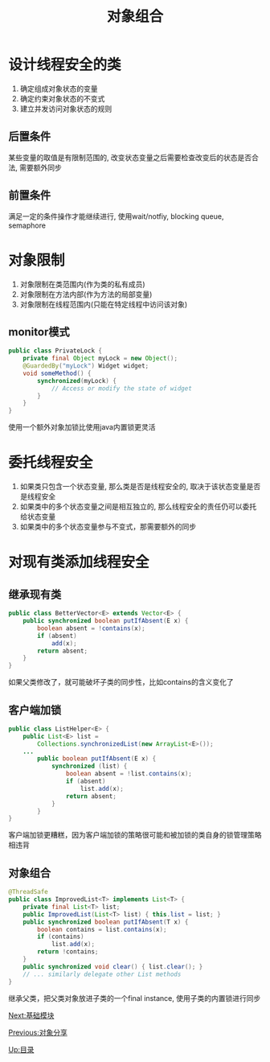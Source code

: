 #+HTML_HEAD: <link rel="stylesheet" type="text/css" href="css/main.css" />
#+TITLE: 对象组合
#+OPTIONS: num:nil timestamp:nil
#+HTML_LINK_UP: sharing_objects.html   
#+HTML_LINK_HOME: jcip.html
* 设计线程安全的类　
1. 确定组成对象状态的变量
2. 确定约束对象状态的不变式
3. 建立并发访问对象状态的规则
** 后置条件
某些变量的取值是有限制范围的, 改变状态变量之后需要检查改变后的状态是否合法, 需要额外同步
** 前置条件
满足一定的条件操作才能继续进行, 使用wait/notfiy, blocking queue, semaphore

* 对象限制
1. 对象限制在类范围内(作为类的私有成员) 
2. 对象限制在方法内部(作为方法的局部变量)　
3. 对象限制在线程范围内(只能在特定线程中访问该对象)　

** monitor模式
#+BEGIN_SRC java
	public class PrivateLock {
		private final Object myLock = new Object();
		@GuardedBy("myLock") Widget widget;
		void someMethod() {
			synchronized(myLock) {
				// Access or modify the state of widget
			}
		}
	}
#+END_SRC
使用一个额外对象加锁比使用java内置锁更灵活

* 委托线程安全
1. 如果类只包含一个状态变量, 那么类是否是线程安全的, 取决于该状态变量是否是线程安全
2. 如果类中的多个状态变量之间是相互独立的, 那么线程安全的责任仍可以委托给状态变量
3. 如果类中的多个状态变量参与不变式，那需要额外的同步

* 对现有类添加线程安全

** 继承现有类

#+BEGIN_SRC java
public class BetterVector<E> extends Vector<E> {
	public synchronized boolean putIfAbsent(E x) {
		boolean absent = !contains(x);
		if (absent)
			add(x);
		return absent;
	}
}
#+END_SRC
如果父类修改了，就可能破坏子类的同步性，比如contains的含义变化了　

** 客户端加锁　

#+BEGIN_SRC java
public class ListHelper<E> {
	public List<E> list =
		Collections.synchronizedList(new ArrayList<E>());
	...
		public boolean putIfAbsent(E x) {
			synchronized (list) {
				boolean absent = !list.contains(x);
				if (absent)
					list.add(x);
				return absent;
			}
		}
}
#+END_SRC 
客户端加锁更糟糕，因为客户端加锁的策略很可能和被加锁的类自身的锁管理策略相违背　

** 对象组合
#+BEGIN_SRC java
@ThreadSafe
public class ImprovedList<T> implements List<T> {
	private final List<T> list;
	public ImprovedList(List<T> list) { this.list = list; }
	public synchronized boolean putIfAbsent(T x) {
		boolean contains = list.contains(x);
		if (contains)
			list.add(x);
		return !contains;
	}
	public synchronized void clear() { list.clear(); }
	// ... similarly delegate other List methods
}
#+END_SRC
继承父类，把父类对象放进子类的一个final instance, 使用子类的内置锁进行同步


[[file:build_blocks.org][Next:基础模块]]

[[file:sharing_objects.org][Previous:对象分享]]

[[file:jcip.org][Up:目录]]
